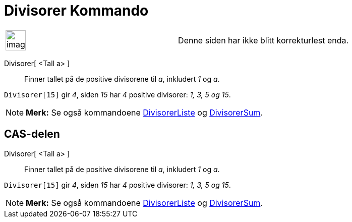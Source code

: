 = Divisorer Kommando
:page-en: commands/Divisors
ifdef::env-github[:imagesdir: /nb/modules/ROOT/assets/images]

[width="100%",cols="50%,50%",]
|===
a|
image:Ambox_content.png[image,width=40,height=40]

|Denne siden har ikke blitt korrekturlest enda.
|===

Divisorer[ <Tall a> ]::
  Finner tallet på de positive divisorene til _a_, inkludert _1_ og _a_.

[EXAMPLE]
====

`++Divisorer[15]++` gir _4_, siden _15_ har _4_ positive divisorer: _1, 3, 5 og 15_.

====

[NOTE]
====

*Merk:* Se også kommandoene xref:/commands/DivisorerListe.adoc[DivisorerListe] og
xref:/commands/DivisorerSum.adoc[DivisorerSum].

====

== CAS-delen

Divisorer[ <Tall a> ]::
  Finner tallet på de positive divisorene til _a_, inkludert _1_ og _a_.

[EXAMPLE]
====

`++Divisorer[15]++` gir _4_, siden _15_ har _4_ positive divisorer: _1, 3, 5 og 15_.

====

[NOTE]
====

*Merk:* Se også kommandoene xref:/commands/DivisorerListe.adoc[DivisorerListe] og
xref:/commands/DivisorerSum.adoc[DivisorerSum].

====
